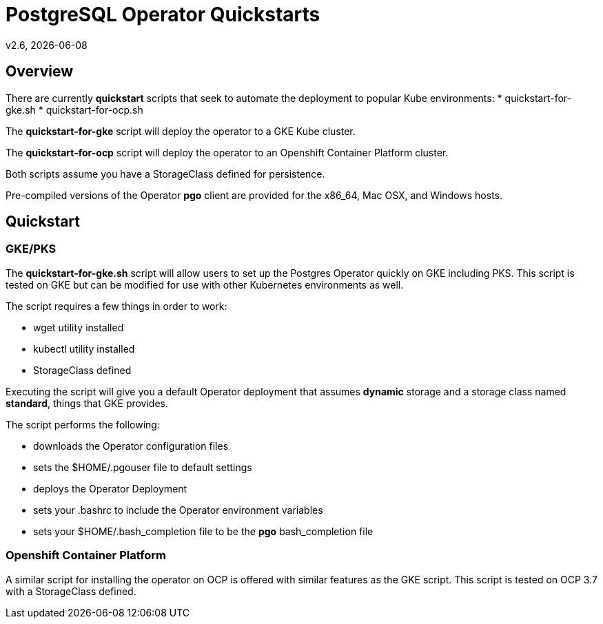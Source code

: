 = PostgreSQL Operator Quickstarts
v2.6, {docdate}

== Overview

There are currently *quickstart* scripts that seek to automate
the deployment to popular Kube environments:
 * quickstart-for-gke.sh
 * quickstart-for-ocp.sh

The *quickstart-for-gke* script will deploy the operator to 
a GKE Kube cluster.

The *quickstart-for-ocp* script will deploy the operator to
an Openshift Container Platform cluster.

Both scripts assume you have a StorageClass defined for persistence.

Pre-compiled versions of the Operator *pgo* client are provided for the x86_64, Mac OSX, and Windows hosts.

== Quickstart

=== GKE/PKS
The *quickstart-for-gke.sh* script will allow users to set up the Postgres Operator quickly on GKE including PKS.
This script is tested on GKE but can be modified for use with other Kubernetes environments as well.

The script requires a few things in order to work:

 * wget utility installed
 * kubectl utility installed
 * StorageClass defined

Executing the script will give you a default Operator deployment
that assumes *dynamic* storage and a storage class named *standard*,
things that GKE provides.

The script performs the following:

 * downloads the Operator configuration files
 * sets the $HOME/.pgouser file to default settings
 * deploys the Operator Deployment
 * sets your .bashrc to include the Operator environment variables
 * sets your $HOME/.bash_completion file to be the *pgo* bash_completion file


=== Openshift Container Platform

A similar script for installing the operator on OCP is
offered with similar features as the GKE script.  This script is 
tested on OCP 3.7 with a StorageClass defined.

